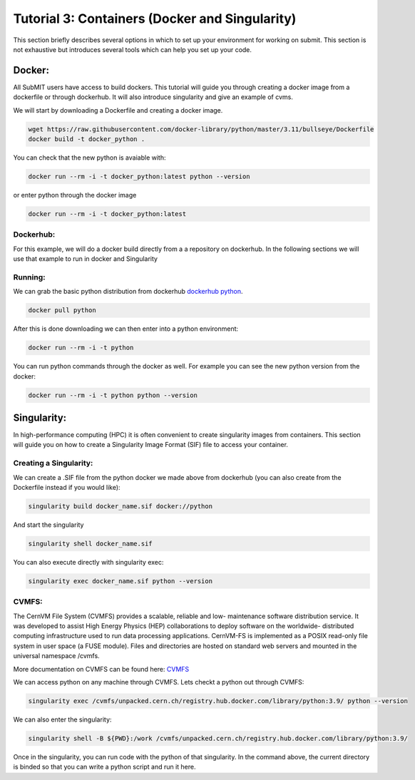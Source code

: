 Tutorial 3: Containers (Docker and Singularity)
-----------------------------------------------

This section briefly describes several options in which to set up your environment for working on submit. This section is not exhaustive but introduces several tools which can help you set up your code. 

Docker:
~~~~~~~

All SubMIT users have access to build dockers. This tutorial will guide you through creating a docker image from a dockerfile or through dockerhub. It will also introduce singularity and give an example of cvms.

We will start by downloading a Dockerfile and creating a docker image.

.. code-block:: sh

    wget https://raw.githubusercontent.com/docker-library/python/master/3.11/bullseye/Dockerfile 
    docker build -t docker_python . 

You can check that the new python is avaiable with:

.. code-block:: sh

      docker run --rm -i -t docker_python:latest python --version

or enter python through the docker image

.. code-block:: sh

      docker run --rm -i -t docker_python:latest

Dockerhub:
..........

For this example, we will do a docker build directly from a a repository on dockerhub. In the following sections we will use that example to run in docker and Singularity

Running:
........

We can grab the basic python distribution from dockerhub `dockerhub python <https://hub.docker.com/_/python>`_.

.. code-block:: sh

      docker pull python

After this is done downloading we can then enter into a python environment:

.. code-block:: sh

      docker run --rm -i -t python

You can run python commands through the docker as well. For example you can see the new python version from the docker:

.. code-block:: sh

      docker run --rm -i -t python python --version


Singularity:
~~~~~~~~~~~~

In high-performance computing (HPC) it is often convenient to create singularity images from containers. This section will guide you on how to create a Singularity Image Format (SIF) file to access your container.

Creating a Singularity:
.......................

We can create a .SIF file from the python docker we made above from dockerhub (you can also create from the Dockerfile instead if you would like):

.. code-block:: sh

      singularity build docker_name.sif docker://python

And start the singularity

.. code-block:: sh

      singularity shell docker_name.sif

You can also execute directly with singularity exec:

.. code-block:: sh

      singularity exec docker_name.sif python --version


CVMFS:
......

The CernVM File System (CVMFS) provides a scalable, reliable and low- maintenance software distribution service. It was developed to assist High Energy Physics (HEP) collaborations to deploy software on the worldwide- distributed computing infrastructure used to run data processing applications. CernVM-FS is implemented as a POSIX read-only file system in user space (a FUSE module). Files and directories are hosted on standard web servers and mounted in the universal namespace /cvmfs.

More documentation on CVMFS can be found here: `CVMFS <https://cernvm.cern.ch/fs/>`_

We can access python on any machine through CVMFS. Lets checkt a python out through CVMFS:

.. code-block:: sh

      singularity exec /cvmfs/unpacked.cern.ch/registry.hub.docker.com/library/python:3.9/ python --version

We can also enter the singularity:

.. code-block:: sh

      singularity shell -B ${PWD}:/work /cvmfs/unpacked.cern.ch/registry.hub.docker.com/library/python:3.9/

Once in the singularity, you can run code with the python of that singularity. In the command above, the current directory is binded so that you can write a python script and run it here.
